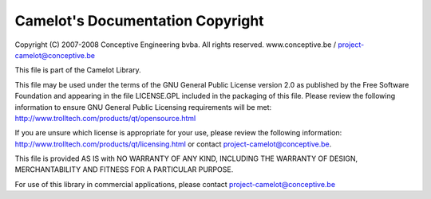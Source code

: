 .. _copyright:

####################################
 Camelot's Documentation Copyright
####################################

Copyright (C) 2007-2008 Conceptive Engineering bvba. All rights reserved.
www.conceptive.be / project-camelot@conceptive.be

This file is part of the Camelot Library.

This file may be used under the terms of the GNU General Public
License version 2.0 as published by the Free Software Foundation
and appearing in the file LICENSE.GPL included in the packaging of
this file.  Please review the following information to ensure GNU
General Public Licensing requirements will be met:
http://www.trolltech.com/products/qt/opensource.html

If you are unsure which license is appropriate for your use, please
review the following information:
http://www.trolltech.com/products/qt/licensing.html or contact
project-camelot@conceptive.be.

This file is provided AS IS with NO WARRANTY OF ANY KIND, INCLUDING THE
WARRANTY OF DESIGN, MERCHANTABILITY AND FITNESS FOR A PARTICULAR PURPOSE.

For use of this library in commercial applications, please contact
project-camelot@conceptive.be
